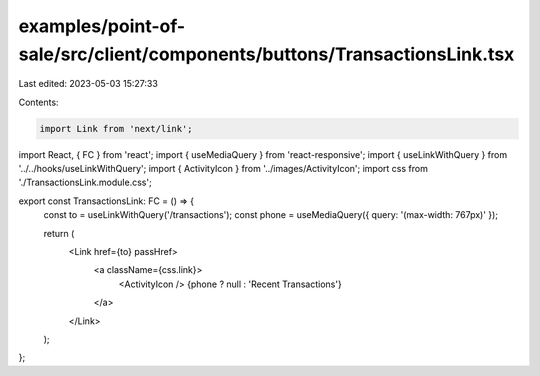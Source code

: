 examples/point-of-sale/src/client/components/buttons/TransactionsLink.tsx
=========================================================================

Last edited: 2023-05-03 15:27:33

Contents:

.. code-block:: tsx

    import Link from 'next/link';
import React, { FC } from 'react';
import { useMediaQuery } from 'react-responsive';
import { useLinkWithQuery } from '../../hooks/useLinkWithQuery';
import { ActivityIcon } from '../images/ActivityIcon';
import css from './TransactionsLink.module.css';

export const TransactionsLink: FC = () => {
    const to = useLinkWithQuery('/transactions');
    const phone = useMediaQuery({ query: '(max-width: 767px)' });

    return (
        <Link href={to} passHref>
            <a className={css.link}>
                <ActivityIcon />
                {phone ? null : 'Recent Transactions'}
            </a>
        </Link>
    );
};


